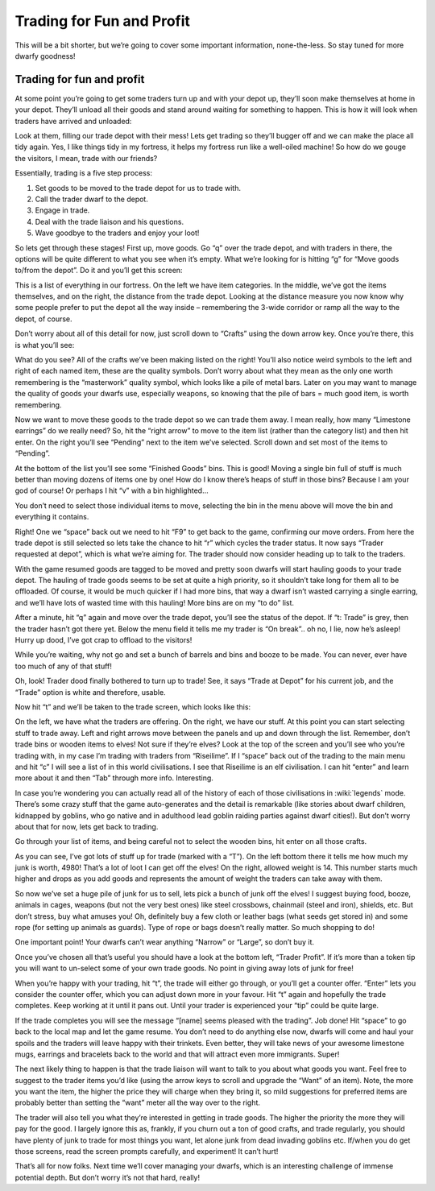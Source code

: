##########################
Trading for Fun and Profit
##########################

This will be a bit shorter, but we’re going to cover some important
information, none-the-less. So stay tuned for more dwarfy goodness!

Trading for fun and profit
==========================
At some point you’re going to get some traders turn up and with your
depot up, they’ll soon make themselves at home in your depot. They’ll
unload all their goods and stand around waiting for something to
happen. This is how it will look when traders have arrived and unloaded:

.. image:: images/dftutorial61.png
   :align: center

Look at them, filling our trade depot with their mess! Lets get trading
so they’ll bugger off and we can make the place all tidy again. Yes, I
like things tidy in my fortress, it helps my fortress run like a
well-oiled machine! So how do we gouge the visitors, I mean, trade with
our friends?

Essentially, trading is a five step process:

#. Set goods to be moved to the trade depot for us to trade with.
#. Call the trader dwarf to the depot.
#. Engage in trade.
#. Deal with the trade liaison and his questions.
#. Wave goodbye to the traders and enjoy your loot!

So lets get through these stages! First up, move goods. Go “q” over the
trade depot, and with traders in there, the options will be quite
different to what you see when it’s empty. What we’re looking for is
hitting “g” for “Move goods to/from the depot”. Do it and you’ll get
this screen:

.. image:: images/dftutorial62.png
   :align: center

This is a list of everything in our fortress. On the left we have item
categories. In the middle, we’ve got the items themselves, and on the
right, the distance from the trade depot. Looking at the distance
measure you now know why some people prefer to put the depot all the
way inside – remembering the 3-wide corridor or ramp all the way to the
depot, of course.

Don’t worry about all of this detail for now, just scroll down to
“Crafts” using the down arrow key. Once you’re there, this is what
you’ll see:

.. image:: images/dftutorial63.png
   :align: center

What do you see? All of the crafts we’ve been making listed on the
right! You’ll also notice weird symbols to the left and right of each
named item, these are the quality symbols. Don’t worry about what they
mean as the only one worth remembering is the “masterwork” quality
symbol, which looks like a pile of metal bars. Later on you may want to
manage the quality of goods your dwarfs use, especially weapons, so
knowing that the pile of bars = much good item, is worth remembering.

Now we want to move these goods to the trade depot so we can trade them
away. I mean really, how many “Limestone earrings” do we really need?
So, hit the “right arrow” to move to the item list (rather than the
category list) and then hit enter. On the right you’ll see “Pending”
next to the item we’ve selected. Scroll down and set most of the items
to “Pending”.

At the bottom of the list you’ll see some “Finished Goods” bins. This
is good! Moving a single bin full of stuff is much better than moving
dozens of items one by one! How do I know there’s heaps of stuff in
those bins? Because I am your god of course! Or perhaps I hit “v” with
a bin highlighted…

.. image:: images/dftutorial64.png
   :align: center

You don’t need to select those individual items to move, selecting the
bin in the menu above will move the bin and everything it contains.

Right! One we “space” back out we need to hit “F9” to get back to the
game, confirming our move orders. From here the trade depot is still
selected so lets take the chance to hit “r” which cycles the trader
status. It now says “Trader requested at depot”, which is what we’re
aiming for. The trader should now consider heading up to talk to the
traders.

With the game resumed goods are tagged to be moved and pretty soon
dwarfs will start hauling goods to your trade depot. The hauling of
trade goods seems to be set at quite a high priority, so it shouldn’t
take long for them all to be offloaded. Of course, it would be much
quicker if I had more bins, that way a dwarf isn’t wasted carrying a
single earring, and we’ll have lots of wasted time with this hauling!
More bins are on my “to do” list.

After a minute, hit “q” again and move over the trade depot, you’ll see
the status of the depot. If “t: Trade” is grey, then the trader hasn’t
got there yet. Below the menu field it tells me my trader is “On
break”.. oh no, I lie, now he’s asleep! Hurry up dood, I’ve got crap to
offload to the visitors!

While you’re waiting, why not go and set a bunch of barrels and bins
and booze to be made. You can never, ever have too much of any of that
stuff!

Oh, look! Trader dood finally bothered to turn up to trade! See, it
says “Trade at Depot” for his current job, and the “Trade” option is
white and therefore, usable.

.. image:: images/dftutorial65.png
   :align: center

Now hit “t” and we’ll be taken to the trade screen, which looks like
this:

.. image:: images/dftutorial66.png
   :align: center

On the left, we have what the traders are offering. On the right, we
have our stuff. At this point you can start selecting stuff to trade
away. Left and right arrows move between the panels and up and down
through the list. Remember, don’t trade bins or wooden items to elves!
Not sure if they’re elves? Look at the top of the screen and you’ll see
who you’re trading with, in my case I’m trading with traders from
“Riseilime”. If I “space” back out of the trading to the main menu and
hit “c” I will see a list of  in this world civilisations. I see that
Riseilime is an elf civilisation. I can hit “enter” and learn more
about it and then “Tab” through more info. Interesting.

In case you’re wondering you can actually read all of the history of
each of those civilisations in :wiki:`legends` mode. There’s some crazy
stuff that the game auto-generates and the detail is remarkable (like
stories about dwarf children, kidnapped by goblins, who go native and
in adulthood lead goblin raiding parties against dwarf cities!). But
don’t worry about that for now, lets get back to trading.

Go through your list of items, and being careful not to select the
wooden bins, hit enter on all those crafts.

.. image:: images/dftutorial67.png
   :align: center

As you can see, I’ve got lots of stuff up for trade (marked with a
“T”). On the left bottom there it tells me how much my junk is worth,
4980! That’s a lot of loot I can get off the elves! On the right,
allowed weight is 14. This number starts much higher and drops as you
add goods and represents the amount of weight the traders can take away
with them.

So now we’ve set a huge pile of junk for us to sell, lets pick a bunch
of junk off the elves! I suggest buying food, booze, animals in cages,
weapons (but not the very best ones) like steel crossbows, chainmail
(steel and iron), shields, etc. But don’t stress, buy what amuses you!
Oh, definitely buy a few cloth or leather bags (what seeds get stored
in) and some rope (for setting up animals as guards). Type of rope or
bags doesn’t really matter. So much shopping to do!

One important point! Your dwarfs can’t wear anything “Narrow” or
“Large”, so don’t buy it.

Once you’ve chosen all that’s useful you should have a look at the
bottom left, “Trader Profit”. If it’s more than a token tip you will
want to un-select some of your own trade goods. No point in giving away
lots of junk for free!

When you’re happy with your trading, hit “t”, the trade will either go
through, or you’ll get a counter offer. “Enter” lets you consider the
counter offer, which you can adjust down more in your favour. Hit “t”
again and hopefully the trade completes. Keep working at it until it
pans out. Until your trader is experienced your “tip” could be quite
large.

If the trade completes you will see the message “[name] seems pleased
with the trading”. Job done! Hit “space” to go back to the local map
and let the game resume. You don’t need to do anything else now, dwarfs
will come and haul your spoils and the traders will leave happy with
their trinkets. Even better, they will take news of your awesome
limestone mugs, earrings and bracelets back to the world and that will
attract even more immigrants. Super!

The next likely thing to happen is that the trade liaison will want to
talk to you about what goods you want. Feel free to suggest to the
trader items you’d like (using the arrow keys to scroll and upgrade the
“Want” of an item). Note, the more you want the item, the higher the
price they will charge when they bring it, so mild suggestions for
preferred items are probably better than setting the “want” meter all
the way over to the right.

The trader will also tell you what they’re interested in getting in
trade goods. The higher the priority the more they will pay for the
good. I largely ignore this as, frankly, if you churn out a ton of good
crafts, and trade regularly, you should have plenty of junk to trade
for most things you want, let alone junk from dead invading goblins
etc. If/when you do get those screens, read the screen prompts
carefully, and experiment! It can’t hurt!

That’s all for now folks. Next time we’ll cover managing your dwarfs,
which is an interesting challenge of immense potential depth. But don’t
worry it’s not that hard, really!

